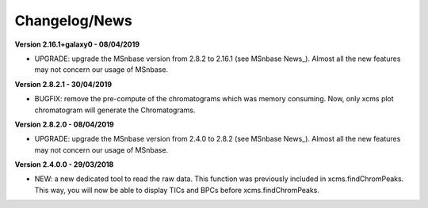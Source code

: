 
Changelog/News
--------------

**Version 2.16.1+galaxy0 - 08/04/2019**

- UPGRADE: upgrade the MSnbase version from 2.8.2 to 2.16.1 (see MSnbase News_). Almost all the new features may not concern our usage of MSnbase.

**Version 2.8.2.1 - 30/04/2019**

- BUGFIX: remove the pre-compute of the chromatograms which was memory consuming. Now, only xcms plot chromatogram will generate the Chromatograms.

**Version 2.8.2.0 - 08/04/2019**

- UPGRADE: upgrade the MSnbase version from 2.4.0 to 2.8.2 (see MSnbase News_). Almost all the new features may not concern our usage of MSnbase.

**Version 2.4.0.0 - 29/03/2018**

- NEW: a new dedicated tool to read the raw data. This function was previously included in xcms.findChromPeaks. This way, you will now be able to display TICs and BPCs before xcms.findChromPeaks.

